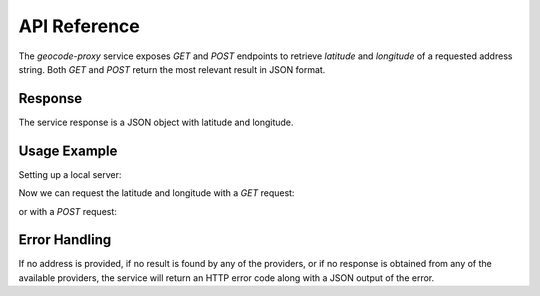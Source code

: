 API Reference
=============
The `geocode-proxy` service exposes `GET` and `POST` endpoints 
to retrieve *latitude* and *longitude* of a requested address string. 
Both `GET` and `POST` return the most relevant result in JSON format.

Response
--------
The service response is a JSON object with latitude and longitude.

Usage Example
--------------
Setting up a local server:

.. code-block:: bash
    :caption: local server

    $ python3 app.py

Now we can request the latitude and longitude with a `GET` request:

.. code-block:: bash
    :caption: GET

    $ curl http://127.0.0.1:5000/CN+TOWER
    {
        "lat": 43.6425662, 
        "lng": -79.3870568
    }

or with a `POST` request:

.. code-block:: bash
    :caption: POST

    $ curl -i -H "Content-Type: application/json" -X POST -d '{"address":"CN Tower"}' http://127.0.0.1:5000/
    {
        "lat": 43.6425662, 
        "lng": -79.3870568
    }

Error Handling
--------------
If no address is provided, if no result is found by any of the providers, 
or if no response is obtained from any of the available providers, 
the service will return an HTTP error code along with a JSON output of 
the error.

.. code-block:: bash
    :caption: No Address Provided

    $ curl -i -H "Content-Type: application/json" -X POST -d '{"address":""}' http://127.0.0.1:5000/
    HTTP/1.0 400 BAD REQUEST
    Content-Type: application/json
    Content-Length: 44
    Server: Werkzeug/0.12.2 Python/3.6.3
    Date: Mon, 08 Jan 2018 00:44:25 GMT

    {
        "error": "Please provide an address."
    }

.. code-block:: bash
    :caption: Not Found

    $ curl -i http://127.0.0.1:5000/The+Wardrobe+Narnia
    HTTP 1.0, assume close after body
    HTTP/1.0 404 NOT FOUND
    Content-Type: application/json
    Content-Length: 34
    Server: Werkzeug/0.12.2 Python/3.6.3
    Date: Mon, 08 Jan 2018 00:40:07 GMT
     
    {
        "error": "No results found"
    }

.. code-block:: bash
    :caption: Could Not Reach Providers

    $ curl -i http://127.0.0.1:5000/CN+Tower
    HTTP 1.0, assume close after body
    HTTP/1.0 502 BAD GATEWAY
    Content-Type: application/json
    Content-Length: 65
    Server: Werkzeug/0.12.2 Python/3.6.3
    Date: Mon, 08 Jan 2018 00:42:31 GMT
     
    {
        "error": "None of the service providers could be reached."
    }


